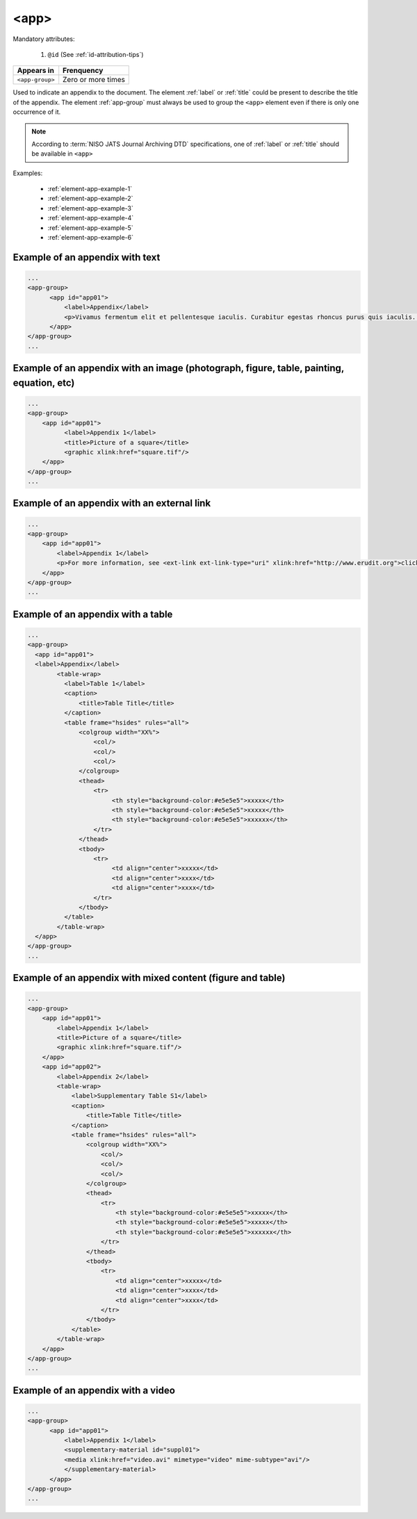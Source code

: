 .. _elemento-app:

<app>
=====

Mandatory attributes:

  1. ``@id`` (See :ref:`id-attribution-tips`)

+-----------------+--------------------+
| Appears in      | Frenquency         |
+=================+====================+
| ``<app-group>`` | Zero or more times |
+-----------------+--------------------+

Used to indicate an appendix to the document. The element :ref:`label` or :ref:`title` could be present to describe the title of the appendix. The element :ref:`app-group` must always be used to group the ``<app>`` element even if there is only one occurrence of it.

.. note::

  According to :term:`NISO JATS Journal Archiving DTD` specifications, one of :ref:`label` or :ref:`title` should be available in ``<app>``

Examples:

  * :ref:`element-app-example-1`
  * :ref:`element-app-example-2`
  * :ref:`element-app-example-3`
  * :ref:`element-app-example-4`
  * :ref:`element-app-example-5`
  * :ref:`element-app-example-6`


.. _element-app-example-1:

Example of an appendix with text
--------------------------------

.. code-block:: xml

    ...
    <app-group>
          <app id="app01">
              <label>Appendix</label>
              <p>Vivamus fermentum elit et pellentesque iaculis. Curabitur egestas rhoncus purus quis iaculis. Sed laoreet id leo eu tristique. Etiam hendrerit nibh in tincidunt mattis. Sed et volutpat nulla, eget semper tellus. Nullam imperdiet fringilla diam, nec mollis elit sagittis a. Nam euismod sagittis posuere.</p>
          </app>
    </app-group>
    ...

.. _element-app-example-2:

Example of an appendix with an image (photograph, figure, table, painting, equation, etc)
-----------------------------------------------------------------------------------------

.. code-block:: xml

    ...
    <app-group>
        <app id="app01">
              <label>Appendix 1</label>
              <title>Picture of a square</title>
              <graphic xlink:href="square.tif"/>
        </app>
    </app-group>
    ...


.. _element-app-example-3:

Example of an appendix with an external link
--------------------------------------------

.. code-block:: xml

    ...
    <app-group>
        <app id="app01">
            <label>Appendix 1</label>
            <p>For more information, see <ext-link ext-link-type="uri" xlink:href="http://www.erudit.org">click here</ext-link>.</p>
        </app>
    </app-group>
    ...


.. _element-app-example-4:

Example of an appendix with a table
-----------------------------------

.. code-block:: xml

    ...
    <app-group>
      <app id="app01">
      <label>Appendix</label>
            <table-wrap>
              <label>Table 1</label>
              <caption>
                  <title>Table Title</title>
              </caption>
              <table frame="hsides" rules="all">
                  <colgroup width="XX%">
                      <col/>
                      <col/>
                      <col/>
                  </colgroup>
                  <thead>
                      <tr>
                           <th style="background-color:#e5e5e5">xxxxx</th>
                           <th style="background-color:#e5e5e5">xxxxx</th>
                           <th style="background-color:#e5e5e5">xxxxxx</th>
                      </tr>
                  </thead>
                  <tbody>
                      <tr>
                           <td align="center">xxxxx</td>
                           <td align="center">xxxx</td>
                           <td align="center">xxxx</td>
                      </tr>
                  </tbody>
              </table>
            </table-wrap>
      </app>
    </app-group>
    ...


.. _element-app-example-5:

Example of an appendix with mixed content (figure and table)
------------------------------------------------------------

.. code-block:: xml

    ...
    <app-group>
        <app id="app01">
            <label>Appendix 1</label>
            <title>Picture of a square</title>
            <graphic xlink:href="square.tif"/>
        </app>
        <app id="app02">
            <label>Appendix 2</label>
            <table-wrap>
                <label>Supplementary Table S1</label>
                <caption>
                    <title>Table Title</title>
                </caption>
                <table frame="hsides" rules="all">
                    <colgroup width="XX%">
                        <col/>
                        <col/>
                        <col/>
                    </colgroup>
                    <thead>
                        <tr>
                            <th style="background-color:#e5e5e5">xxxxx</th>
                            <th style="background-color:#e5e5e5">xxxxx</th>
                            <th style="background-color:#e5e5e5">xxxxxx</th>
                        </tr>
                    </thead>
                    <tbody>
                        <tr>
                            <td align="center">xxxxx</td>
                            <td align="center">xxxx</td>
                            <td align="center">xxxx</td>
                        </tr>
                    </tbody>
                </table>
            </table-wrap>
        </app>
    </app-group>
    ...

.. _element-app-example-6:

Example of an appendix with a video
-----------------------------------

.. code-block:: xml

    ...
    <app-group>
          <app id="app01">
              <label>Appendix 1</label>
              <supplementary-material id="suppl01">
              <media xlink:href="video.avi" mimetype="video" mime-subtype="avi"/>
              </supplementary-material>
          </app>
    </app-group>
    ...


.. {"reviewed_on": "20191011", "by": "mathieu.pigeon@erudit.org"}
